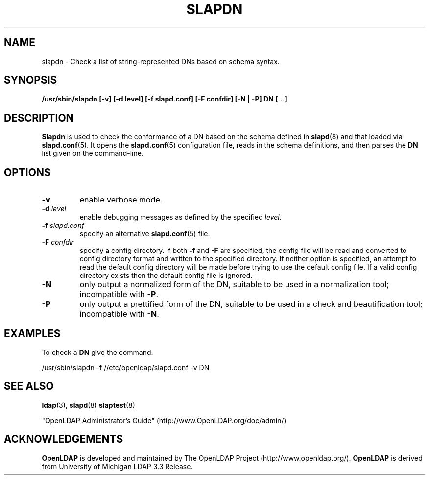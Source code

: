 .TH SLAPDN 8C "2006/05/30" "OpenLDAP 2.3.24"
.\" Copyright 2004-2006 The OpenLDAP Foundation All Rights Reserved.
.\" Copying restrictions apply.  See COPYRIGHT/LICENSE.
.SH NAME
slapdn \- Check a list of string-represented DNs based on schema syntax.
.SH SYNOPSIS
.B /usr/sbin/slapdn
.B [\-v]
.B [\-d level]
.B [\-f slapd.conf]
.B [\-F confdir]
.B [\-N | \-P]
.B DN [...]
.LP
.SH DESCRIPTION
.LP
.B Slapdn
is used to check the conformance of a DN based on the schema
defined in
.BR slapd (8)
and that loaded via 
.BR slapd.conf (5).
It opens the
.BR slapd.conf (5)
configuration file, reads in the schema definitions, and then
parses the 
.B DN
list given on the command-line.
.LP
.SH OPTIONS
.TP
.B \-v
enable verbose mode.
.TP
.BI \-d " level"
enable debugging messages as defined by the specified
.IR level .
.TP
.BI \-f " slapd.conf"
specify an alternative
.BR slapd.conf (5)
file.
.TP
.BI \-F " confdir"
specify a config directory.
If both
.B -f
and
.B -F
are specified, the config file will be read and converted to
config directory format and written to the specified directory.
If neither option is specified, an attempt to read the
default config directory will be made before trying to use the default
config file. If a valid config directory exists then the
default config file is ignored.
.TP
.BI \-N
only output a normalized form of the DN, suitable to be used
in a normalization tool; incompatible with
.BR \-P .
.TP
.BI \-P
only output a prettified form of the DN, suitable to be used
in a check and beautification tool; incompatible with
.BR \-N .
.SH EXAMPLES
To check a
.B DN
give the command:
.LP
.nf
.ft tt
	/usr/sbin/slapdn -f //etc/openldap/slapd.conf -v DN
.ft
.fi
.SH "SEE ALSO"
.BR ldap (3),
.BR slapd (8)
.BR slaptest (8)
.LP
"OpenLDAP Administrator's Guide" (http://www.OpenLDAP.org/doc/admin/)
.SH ACKNOWLEDGEMENTS
.B OpenLDAP
is developed and maintained by The OpenLDAP Project (http://www.openldap.org/).
.B OpenLDAP
is derived from University of Michigan LDAP 3.3 Release.  
